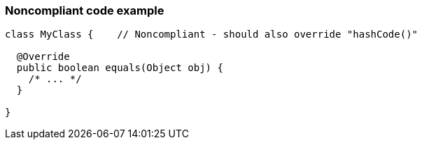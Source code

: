 === Noncompliant code example

[source,text]
----
class MyClass {    // Noncompliant - should also override "hashCode()"

  @Override
  public boolean equals(Object obj) {
    /* ... */
  }

}
----
